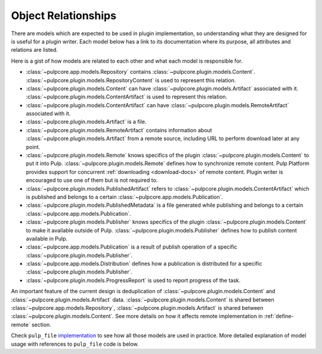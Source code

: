.. _object-relationships:

Object Relationships
====================

There are models which are expected to be used in plugin implementation, so understanding what they
are designed for is useful for a plugin writer. Each model below has a link to its documentation
where its purpose, all attributes and relations are listed.

Here is a gist of how models are related to each other and what each model is responsible for.

* :class:`~pulpcore.app.models.Repository` contains :class:`~pulpcore.plugin.models.Content`.
  :class:`~pulpcore.plugin.models.RepositoryContent` is used to represent this relation.
* :class:`~pulpcore.plugin.models.Content` can have :class:`~pulpcore.plugin.models.Artifact`
  associated with it. :class:`~pulpcore.plugin.models.ContentArtifact` is used to represent this
  relation.
* :class:`~pulpcore.plugin.models.ContentArtifact` can have
  :class:`~pulpcore.plugin.models.RemoteArtifact` associated with it.
* :class:`~pulpcore.plugin.models.Artifact` is a file.
* :class:`~pulpcore.plugin.models.RemoteArtifact` contains information about
  :class:`~pulpcore.plugin.models.Artifact` from a remote source, including URL to perform
  download later at any point.
* :class:`~pulpcore.plugin.models.Remote` knows specifics of the plugin
  :class:`~pulpcore.plugin.models.Content` to put it into Pulp.
  :class:`~pulpcore.plugin.models.Remote` defines how to synchronize remote content. Pulp
  Platform provides support for concurrent  :ref:`downloading <download-docs>` of remote content.
  Plugin writer is encouraged to use one of them but is not required to.
* :class:`~pulpcore.plugin.models.PublishedArtifact` refers to
  :class:`~pulpcore.plugin.models.ContentArtifact` which is published and belongs to a certain
  :class:`~pulpcore.app.models.Publication`.
* :class:`~pulpcore.plugin.models.PublishedMetadata` is a file generated while publishing and
  belongs to a certain :class:`~pulpcore.app.models.Publication`.
* :class:`~pulpcore.plugin.models.Publisher` knows specifics of the plugin
  :class:`~pulpcore.plugin.models.Content` to make it available outside of Pulp.
  :class:`~pulpcore.plugin.models.Publisher` defines how to publish content available in Pulp.
* :class:`~pulpcore.app.models.Publication` is a result of publish operation of a specific
  :class:`~pulpcore.plugin.models.Publisher`.
* :class:`~pulpcore.app.models.Distribution` defines how a publication is distributed for a specific
  :class:`~pulpcore.plugin.models.Publisher`.
* :class:`~pulpcore.plugin.models.ProgressReport` is used to report progress of the task.


An important feature of the current design is deduplication of
:class:`~pulpcore.plugin.models.Content` and :class:`~pulpcore.plugin.models.Artifact` data.
:class:`~pulpcore.plugin.models.Content` is shared between :class:`~pulpcore.app.models.Repository`,
:class:`~pulpcore.plugin.models.Artifact` is shared between
:class:`~pulpcore.plugin.models.Content`.
See more details on how it affects remote implementation in :ref:`define-remote` section.


Check ``pulp_file`` `implementation <https://github.com/pulp/pulp_file/>`_ to see how all
those models are used in practice.
More detailed explanation of model usage with references to ``pulp_file`` code is below.


